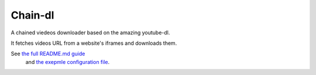 Chain-dl
=======================

A chained viedeos downloader based on the amazing youtube-dl.

It fetches videos URL from a website's iframes and downloads them.

See `the full README.md guide <https://github.com/ascam42/chain-dl/blob/master/README.md>`_
 and `the exepmle configuration file <https://github.com/ascam42/chain-dl/blob/master/chain-dl/dl_config.ini>`_.
